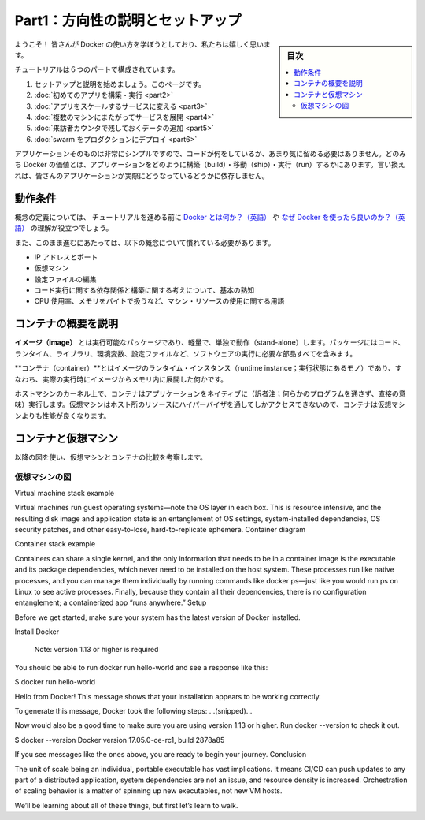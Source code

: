 ﻿.. -*- coding: utf-8 -*-
.. URL: https://docs.docker.com/get-started/
   doc version: 17.06
      https://github.com/docker/docker.github.io/blob/master/get-started/index.md
.. check date: 2017/07/11
.. Commits on Jun 10, 2017 4c05490babdeb5d9872acf260868e4b90e592b40
.. -----------------------------------------------------------------------------

.. Get Started, Part 1: Orientation and Setup

========================================
Part1：方向性の説明とセットアップ
========================================

.. sidebar:: 目次

   .. contents:: 
       :depth: 2
       :local:

.. Welcome! We are excited you want to learn how to use Docker.

ようこそ！ 皆さんが Docker の使い方を学ぼうとしており、私たちは嬉しく思います。

.. In this six-part tutorial, you will:

チュートリアルは６つのパートで構成されています。

..    Get set up and oriented, on this page.
    Build and run your first app
    Turn your app into a scaling service
    Span your service across multiple machines
    Add a visitor counter that persists data
    Deploy your swarm to production

1. セットアップと説明を始めましょう。このページです。
2. :doc:`初めてのアプリを構築・実行 <part2>` 
3. :doc:`アプリをスケールするサービスに変える <part3>` 
4. :doc:`複数のマシンにまたがってサービスを展開 <part4>` 
5. :doc:`来訪者カウンタで残しておくデータの追加 <part5>` 
6. :doc:`swarm をプロダクションにデプロイ <part6>` 

.. The application itself is very simple so that you are not too distracted by what the code is doing. After all, the value of Docker is in how it can build, ship, and run applications; it’s totally agnostic as to what your application actually does.

アプリケーションそのものは非常にシンプルですので、コードが何をしているか、あまり気に留める必要はありません。どのみち Docker の価値とは、アプリケーションをどのように構築（build）・移動（ship）・実行（run）するかにあります。言い換えれば、皆さんのアプリケーションが実際にどうなっているどうかに依存しません。

.. Prerequisites

動作条件
==========

.. While we’ll define concepts along the way, it is good for you to understand what Docker is and why you would use Docker before we begin.

概念の定義については、 チュートリアルを進める前に `Docker とは何か？（英語） <https://www.docker.com/what-docker>`_ や `なぜ Docker を使ったら良いのか？（英語） <https://www.docker.com/use-cases>`_ の理解が役立つでしょう。

.. We also need to assume you are familiar with a few concepts before we continue:

また、このまま進むにあたっては、以下の概念について慣れている必要があります。

..    IP Addresses and Ports
    Virtual Machines
    Editing configuration files
    Basic familiarity with the ideas of code dependencies and building
    Machine resource usage terms, like CPU percentages, RAM use in bytes, etc.

* IP アドレスとポート
* 仮想マシン
* 設定ファイルの編集
* コード実行に関する依存関係と構築に関する考えについて、基本の熟知
* CPU 使用率、メモリをバイトで扱うなど、マシン・リソースの使用に関する用語

.. A brief explanation of containers

.. _a-brief-explanation-of-containers:

コンテナの概要を説明
====================

.. An image is a lightweight, stand-alone, executable package that includes everything needed to run a piece of software, including the code, a runtime, libraries, environment variables, and config files.

**イメージ（image）** とは実行可能なパッケージであり、軽量で、単独で動作（stand-alone）します。パッケージにはコード、ランタイム、ライブラリ、環境変数、設定ファイルなど、ソフトウェアの実行に必要な部品すべてを含みます。

.. A container is a runtime instance of an image—what the image becomes in memory when actually executed. It runs completely isolated from the host environment by default, only accessing host files and ports if configured to do so.

**コンテナ（container）**とはイメージのランタイム・インスタンス（runtime instance；実行状態にあるモノ）であり、すなわち、実際の実行時にイメージからメモリ内に展開した何かです。

.. Containers run apps natively on the host machine’s kernel. They have better performance characteristics than virtual machines that only get virtual access to host resources through a hypervisor. Containers can get native access, each one running in a discrete process, taking no more memory than any other executable.

ホストマシンのカーネル上で、コンテナはアプリケーションをネイティブに（訳者注；何らかのプログラムを通さず、直接の意味）実行します。仮想マシンはホスト所のリソースにハイパーバイザを通してしかアクセスできないので、コンテナは仮想マシンよりも性能が良くなります。

.. Containers vs. virtual machines

コンテナと仮想マシン
====================

.. Consider this diagram comparing virtual machines to containers:

以降の図を使い、仮想マシンとコンテナの比較を考察します。

.. Virtual Machine diagram

仮想マシンの図
--------------------

Virtual machine stack example

Virtual machines run guest operating systems—note the OS layer in each box. This is resource intensive, and the resulting disk image and application state is an entanglement of OS settings, system-installed dependencies, OS security patches, and other easy-to-lose, hard-to-replicate ephemera.
Container diagram

Container stack example

Containers can share a single kernel, and the only information that needs to be in a container image is the executable and its package dependencies, which never need to be installed on the host system. These processes run like native processes, and you can manage them individually by running commands like docker ps—just like you would run ps on Linux to see active processes. Finally, because they contain all their dependencies, there is no configuration entanglement; a containerized app “runs anywhere.”
Setup

Before we get started, make sure your system has the latest version of Docker installed.

Install Docker

    Note: version 1.13 or higher is required

You should be able to run docker run hello-world and see a response like this:

$ docker run hello-world

Hello from Docker!
This message shows that your installation appears to be working correctly.

To generate this message, Docker took the following steps:
...(snipped)...

Now would also be a good time to make sure you are using version 1.13 or higher. Run docker --version to check it out.

$ docker --version
Docker version 17.05.0-ce-rc1, build 2878a85

If you see messages like the ones above, you are ready to begin your journey.
Conclusion

The unit of scale being an individual, portable executable has vast implications. It means CI/CD can push updates to any part of a distributed application, system dependencies are not an issue, and resource density is increased. Orchestration of scaling behavior is a matter of spinning up new executables, not new VM hosts.

We’ll be learning about all of these things, but first let’s learn to walk.


.. seealso::

   Get Started, Part 1: Orientation and Setup | Docker Documentation
      https://docs.docker.com/get-started/


